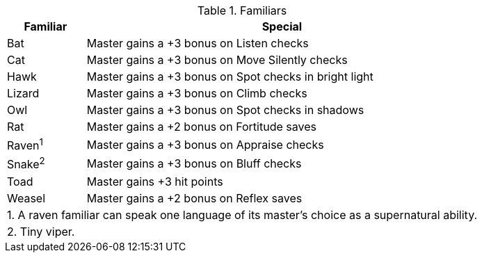 .Familiars
[options="header",cols="1,5"]
|=====
| Familiar | Special
| Bat | Master gains a +3 bonus on Listen checks
| Cat | Master gains a +3 bonus on Move Silently checks
| Hawk | Master gains a +3 bonus on Spot checks in bright light
| Lizard | Master gains a +3 bonus on Climb checks
| Owl | Master gains a +3 bonus on Spot checks in shadows
| Rat | Master gains a +2 bonus on Fortitude saves
| Raven^1^ | Master gains a +3 bonus on Appraise checks
| Snake^2^ | Master gains a +3 bonus on Bluff checks
| Toad | Master gains +3 hit points
| Weasel | Master gains a +2 bonus on Reflex saves
2+| 1. A raven familiar can speak one language of its master’s choice as a supernatural ability.
2+| 2. Tiny viper.
|=====
